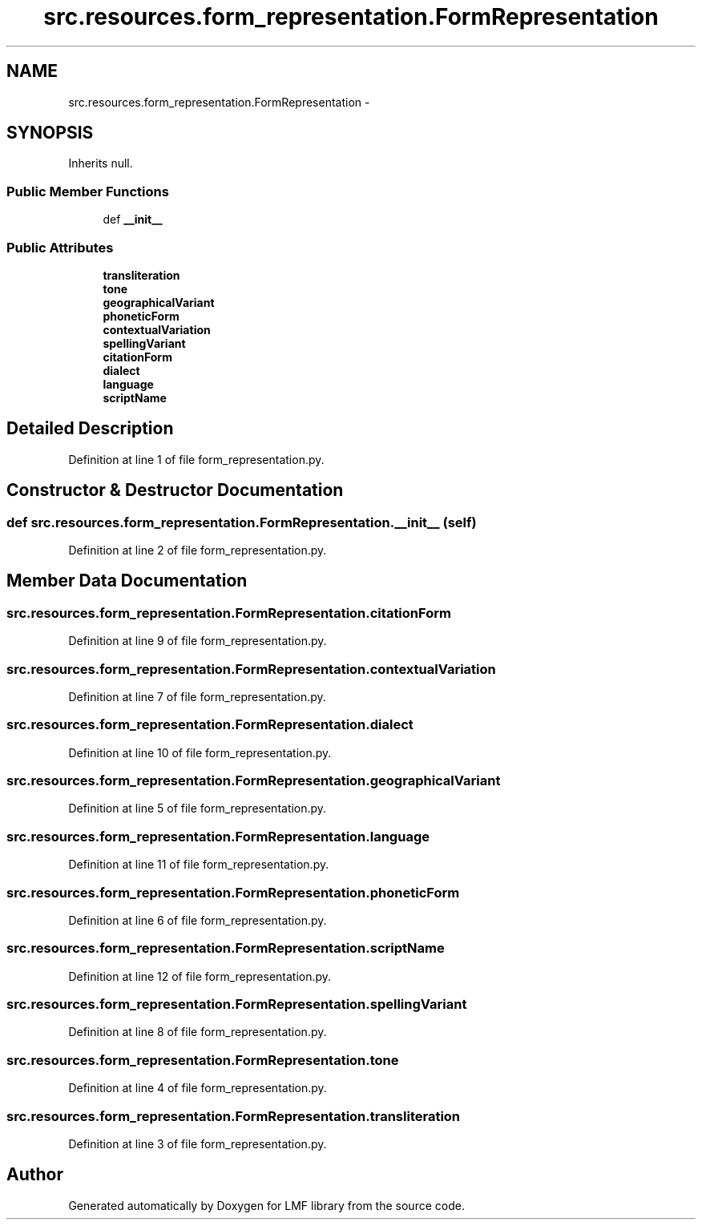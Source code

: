 .TH "src.resources.form_representation.FormRepresentation" 3 "Fri Sep 12 2014" "LMF library" \" -*- nroff -*-
.ad l
.nh
.SH NAME
src.resources.form_representation.FormRepresentation \- 
.SH SYNOPSIS
.br
.PP
.PP
Inherits null\&.
.SS "Public Member Functions"

.in +1c
.ti -1c
.RI "def \fB__init__\fP"
.br
.in -1c
.SS "Public Attributes"

.in +1c
.ti -1c
.RI "\fBtransliteration\fP"
.br
.ti -1c
.RI "\fBtone\fP"
.br
.ti -1c
.RI "\fBgeographicalVariant\fP"
.br
.ti -1c
.RI "\fBphoneticForm\fP"
.br
.ti -1c
.RI "\fBcontextualVariation\fP"
.br
.ti -1c
.RI "\fBspellingVariant\fP"
.br
.ti -1c
.RI "\fBcitationForm\fP"
.br
.ti -1c
.RI "\fBdialect\fP"
.br
.ti -1c
.RI "\fBlanguage\fP"
.br
.ti -1c
.RI "\fBscriptName\fP"
.br
.in -1c
.SH "Detailed Description"
.PP 
Definition at line 1 of file form_representation\&.py\&.
.SH "Constructor & Destructor Documentation"
.PP 
.SS "def src\&.resources\&.form_representation\&.FormRepresentation\&.__init__ (self)"

.PP
Definition at line 2 of file form_representation\&.py\&.
.SH "Member Data Documentation"
.PP 
.SS "src\&.resources\&.form_representation\&.FormRepresentation\&.citationForm"

.PP
Definition at line 9 of file form_representation\&.py\&.
.SS "src\&.resources\&.form_representation\&.FormRepresentation\&.contextualVariation"

.PP
Definition at line 7 of file form_representation\&.py\&.
.SS "src\&.resources\&.form_representation\&.FormRepresentation\&.dialect"

.PP
Definition at line 10 of file form_representation\&.py\&.
.SS "src\&.resources\&.form_representation\&.FormRepresentation\&.geographicalVariant"

.PP
Definition at line 5 of file form_representation\&.py\&.
.SS "src\&.resources\&.form_representation\&.FormRepresentation\&.language"

.PP
Definition at line 11 of file form_representation\&.py\&.
.SS "src\&.resources\&.form_representation\&.FormRepresentation\&.phoneticForm"

.PP
Definition at line 6 of file form_representation\&.py\&.
.SS "src\&.resources\&.form_representation\&.FormRepresentation\&.scriptName"

.PP
Definition at line 12 of file form_representation\&.py\&.
.SS "src\&.resources\&.form_representation\&.FormRepresentation\&.spellingVariant"

.PP
Definition at line 8 of file form_representation\&.py\&.
.SS "src\&.resources\&.form_representation\&.FormRepresentation\&.tone"

.PP
Definition at line 4 of file form_representation\&.py\&.
.SS "src\&.resources\&.form_representation\&.FormRepresentation\&.transliteration"

.PP
Definition at line 3 of file form_representation\&.py\&.

.SH "Author"
.PP 
Generated automatically by Doxygen for LMF library from the source code\&.
